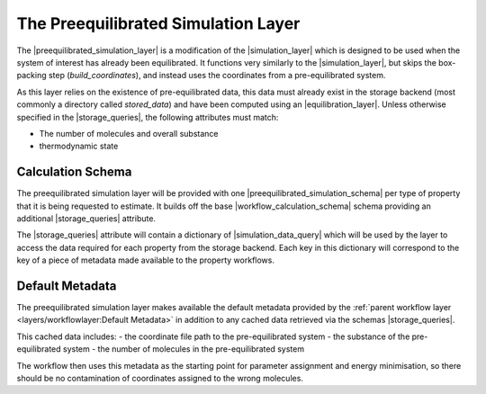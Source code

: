 .. |preequilibrated_simulation_layer|   replace:: :py:class:`~openff.evaluator.layers.preequilibrated_simulation.PreequilibratedSimulationLayer`
.. |preequilibrated_simulation_schema|  replace:: :py:class:`~openff.evaluator.layers.preequilibrated_simulation.PreequilibratedSimulationSchema`
.. |simulation_layer|                   replace:: :py:class:`~openff.evaluator.layers.simulation.SimulationLayer`
.. |workflow_calculation_layer|         replace:: :py:class:`~openff.evaluator.layers.workflow.WorkflowCalculationLayer`
.. |workflow_calculation_schema|    replace:: :py:class:`~openff.evaluator.layers.workflow.WorkflowCalculationSchema`

.. |storage_queries|                replace:: :py:attr:`~openff.evaluator.layers.reweighting.ReweightingSchema.storage_queries`
.. |simulation_data_query|          replace:: :py:class:`~openff.evaluator.storage.query.SimulationDataQuery`
.. |substance_attr|                 replace:: :py:attr:`~openff.evaluator.storage.query.SimulationDataQuery.substance`

.. |placeholder_value|              replace:: :py:class:`~openff.evaluator.attributes.PlaceholderValue`


The Preequilibrated Simulation Layer
====================================

The |preequilibrated_simulation_layer| is a modification of the |simulation_layer| which is designed to be used when
the system of interest has already been equilibrated. It functions very similarly to the |simulation_layer|, but
skips the box-packing step (`build_coordinates`), and instead uses the coordinates from a pre-equilibrated system.

As this layer relies on the existence of pre-equilibrated data, this data must already exist in the storage backend
(most commonly a directory called `stored_data`) and have been computed using an |equilibration_layer|.
Unless otherwise specified in the |storage_queries|, the following attributes must match:

- The number of molecules and overall substance
- thermodynamic state


Calculation Schema
------------------
The preequilibrated simulation layer will be provided with one |preequilibrated_simulation_schema| per type of property that it is being requested to
estimate. It builds off the base |workflow_calculation_schema| schema providing an additional |storage_queries|
attribute.

The |storage_queries| attribute will contain a dictionary of |simulation_data_query| which will be used by the layer to
access the data required for each property from the storage backend. Each key in this dictionary will correspond to the
key of a piece of metadata made available to the property workflows.


Default Metadata
----------------
The preequilibrated simulation layer makes available the default metadata provided by the :ref:`parent workflow layer
<layers/workflowlayer:Default Metadata>` in addition to any cached data retrieved via the schemas |storage_queries|.

This cached data includes:
- the coordinate file path to the pre-equilibrated system
- the substance of the pre-equilibrated system
- the number of molecules in the pre-equilibrated system

The workflow then uses this metadata as the starting point for parameter assignment
and energy minimisation, so there should be no contamination of coordinates assigned
to the wrong molecules.
